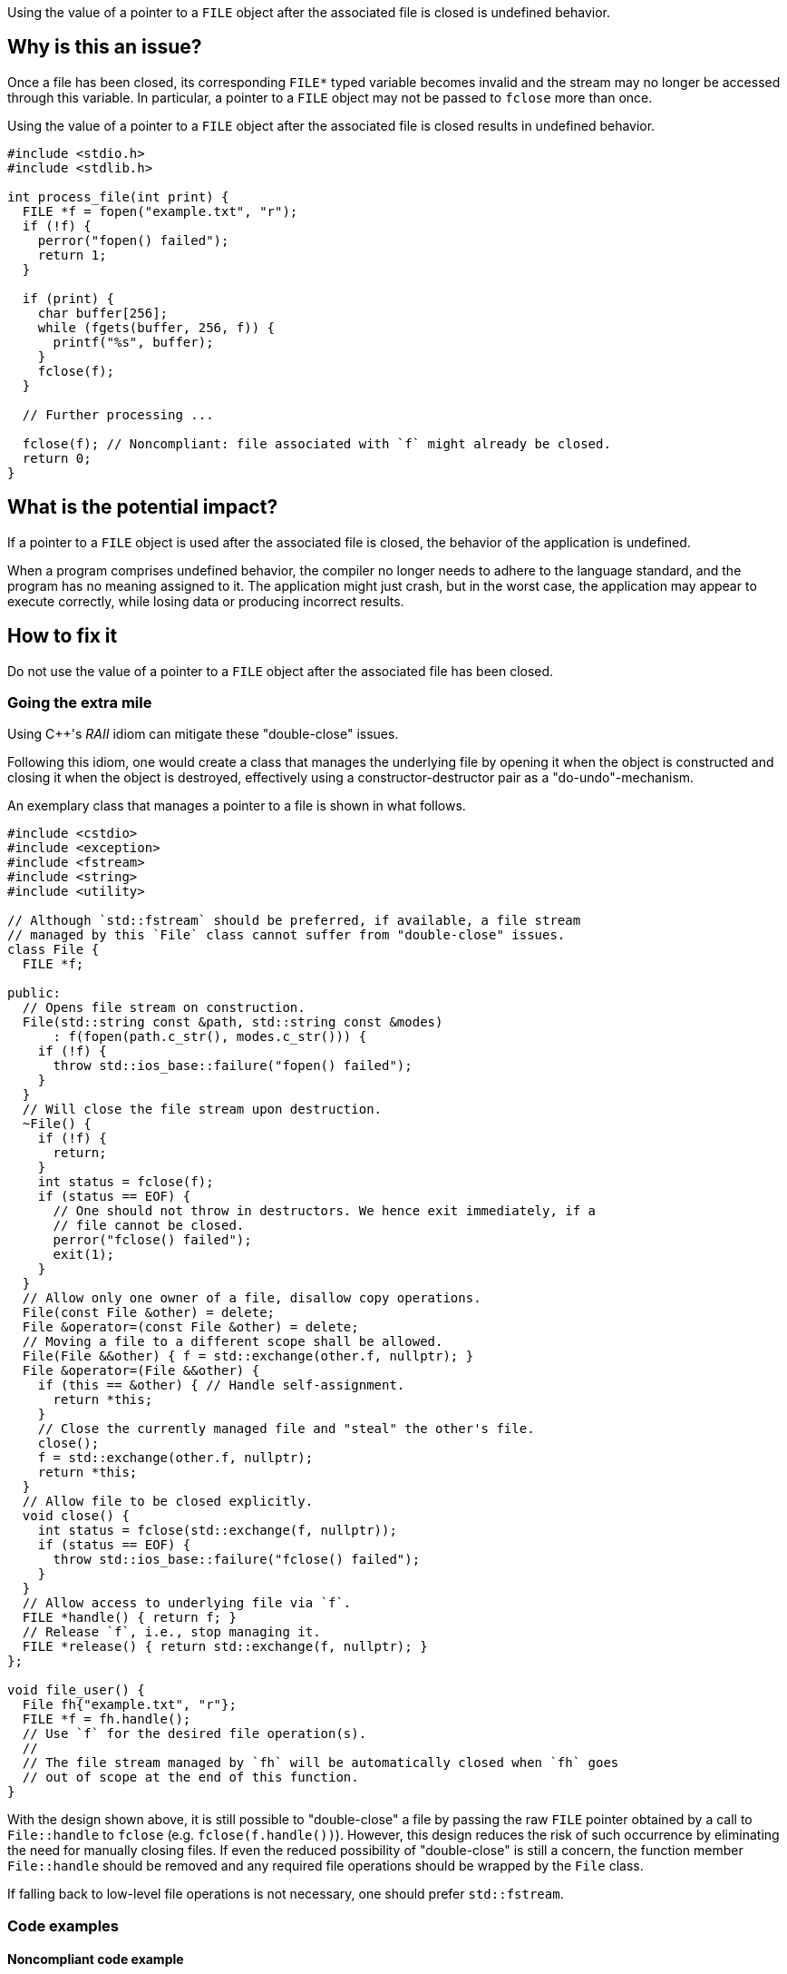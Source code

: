 Using the value of a pointer to a ``++FILE++`` object after the associated file is closed is undefined behavior.

== Why is this an issue?

Once a file has been closed, its corresponding ``++FILE*++`` typed variable becomes invalid and the stream may no longer be accessed through this variable.
In particular, a pointer to a ``++FILE++`` object may not be passed to ``++fclose++`` more than once.

Using the value of a pointer to a ``++FILE++`` object after the associated file is closed results in undefined behavior.

[source,cpp]
----
#include <stdio.h>
#include <stdlib.h>

int process_file(int print) {
  FILE *f = fopen("example.txt", "r");
  if (!f) {
    perror("fopen() failed");
    return 1;
  }

  if (print) {
    char buffer[256];
    while (fgets(buffer, 256, f)) {
      printf("%s", buffer);
    }
    fclose(f);
  }

  // Further processing ...

  fclose(f); // Noncompliant: file associated with `f` might already be closed.
  return 0;
}
----

== What is the potential impact?

If a pointer to a ``++FILE++`` object is used after the associated file is closed, the behavior of the application is undefined.

When a program comprises undefined behavior, the compiler no longer needs to adhere to the language standard, and the program has no meaning assigned to it.
The application might just crash, but in the worst case, the application may appear to execute correctly, while losing data or producing incorrect results.


== How to fix it

Do not use the value of a pointer to a ``++FILE++`` object after the associated file has been closed.

=== Going the extra mile

Using {cpp}'s _RAII_ idiom can mitigate these "double-close" issues.

Following this idiom, one would create a class that manages the underlying file by opening it when the object is constructed and closing it when the object is destroyed, effectively using a constructor-destructor pair as a "do-undo"-mechanism.

An exemplary class that manages a pointer to a file is shown in what follows.

[source,cpp]
----
#include <cstdio>
#include <exception>
#include <fstream>
#include <string>
#include <utility>

// Although `std::fstream` should be preferred, if available, a file stream
// managed by this `File` class cannot suffer from "double-close" issues.
class File {
  FILE *f;

public:
  // Opens file stream on construction.
  File(std::string const &path, std::string const &modes)
      : f(fopen(path.c_str(), modes.c_str())) {
    if (!f) {
      throw std::ios_base::failure("fopen() failed");
    }
  }
  // Will close the file stream upon destruction.
  ~File() {
    if (!f) {
      return;
    }
    int status = fclose(f);
    if (status == EOF) {
      // One should not throw in destructors. We hence exit immediately, if a
      // file cannot be closed.
      perror("fclose() failed");
      exit(1);
    }
  }
  // Allow only one owner of a file, disallow copy operations.
  File(const File &other) = delete;
  File &operator=(const File &other) = delete;
  // Moving a file to a different scope shall be allowed.
  File(File &&other) { f = std::exchange(other.f, nullptr); }
  File &operator=(File &&other) {
    if (this == &other) { // Handle self-assignment.
      return *this;
    }
    // Close the currently managed file and "steal" the other's file.
    close();
    f = std::exchange(other.f, nullptr);
    return *this;
  }
  // Allow file to be closed explicitly.
  void close() {
    int status = fclose(std::exchange(f, nullptr));
    if (status == EOF) {
      throw std::ios_base::failure("fclose() failed");
    }
  }
  // Allow access to underlying file via `f`.
  FILE *handle() { return f; }
  // Release `f`, i.e., stop managing it.
  FILE *release() { return std::exchange(f, nullptr); }
};

void file_user() {
  File fh{"example.txt", "r"};
  FILE *f = fh.handle();
  // Use `f` for the desired file operation(s).
  //
  // The file stream managed by `fh` will be automatically closed when `fh` goes
  // out of scope at the end of this function.
}
----

With the design shown above, it is still possible to "double-close" a file by passing the raw ``++FILE++`` pointer obtained by a call to ``++File::handle++`` to ``++fclose++`` (e.g. ``++fclose(f.handle())++``).
However, this design reduces the risk of such occurrence by eliminating the need for manually closing files.
If even the reduced possibility of "double-close" is still a concern, the function member ``++File::handle++`` should be removed and any required file operations should be wrapped by the ``++File++`` class.

If falling back to low-level file operations is not necessary, one should prefer ``++std::fstream++``.


=== Code examples

==== Noncompliant code example

[source,cpp,diff-id=1,diff-type=noncompliant]
----
#include <stdio.h>
#include <stdlib.h>

int process_file(int print) {
  FILE *f = fopen("example.txt", "r");
  if (!f) {
    perror("fopen() failed");
    return 1;
  }

  if (print) {
    char buffer[256];
    while (fgets(buffer, 256, f)) {
      printf("%s", buffer);
    }
    fclose(f);
  }

  fclose(f); // Noncompliant: file associated with `f` might already be closed.
  return 0;
}
----

==== Compliant solution

[source,cpp,diff-id=1,diff-type=compliant]
----
#include <stdio.h>
#include <stdlib.h>

int process_file(int print) {
  FILE *f = fopen("example.txt", "r");
  if (!f) {
    perror("fopen() failed");
    return 1;
  }

  if (print) {
    char buffer[256];
    while (fgets(buffer, 256, f)) {
      printf("%s", buffer);
    }
  }

  if (fclose(f) == EOF) { // Compliant: file associated with `f` is closed only once.
    return 1;
  }
  return 0;
}
----


== Resources

=== Standards

* CERT - https://wiki.sei.cmu.edu/confluence/x/QdUxBQ[FIO46-C. Do not access a closed file]

=== Related rules

* S3520 addresses "double-free" memory issues


ifdef::env-github,rspecator-view[]

'''
== Implementation Specification
(visible only on this page)

=== Message

File "xxx" has already been closed.


=== Highlighting

primary: ``++FILE++`` access

secondary: where the ``++FILE++`` was closed


'''
== Comments And Links
(visible only on this page)

=== relates to: S5485

endif::env-github,rspecator-view[]
